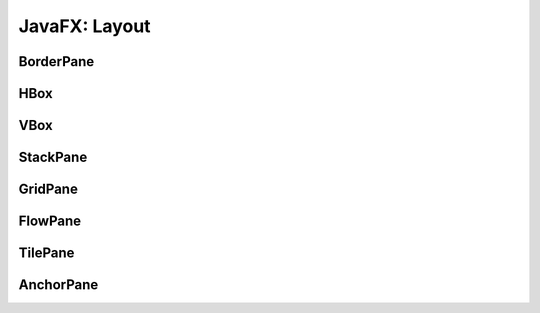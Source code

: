 ==============
JavaFX: Layout
==============

BorderPane
==========

HBox
====

VBox
====

StackPane
=========

GridPane
========

FlowPane
========

TilePane
========

AnchorPane
==========
